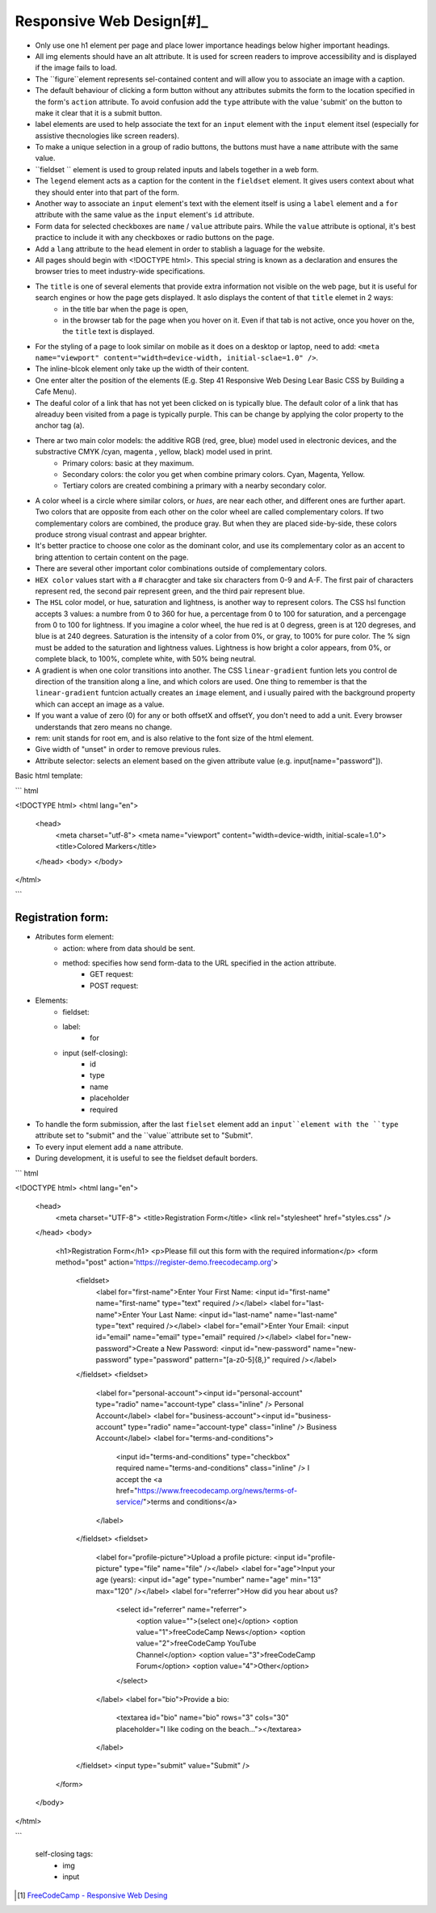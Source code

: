 Responsive Web Design[#]_
=========================

* Only use one h1 element per page and place lower importance headings below higher important headings.
* All img elements should have an alt attribute. It is used for screen readers to improve accessibility and is displayed if the image fails to load.
* The ``figure``element represents sel-contained content and will allow you to associate an image with a caption.
* The default behaviour of clicking a form button without any attributes submits the form to the location specified in the form's ``action`` attribute. To avoid confusion add the ``type`` attribute with the value 'submit' on the button to make it clear that it is a submit button.
* label elements are used to help associate the text for an ``input`` element with the ``input`` element itsel (especially for assistive thecnologies like screen readers).
* To make a unique selection in a group of radio buttons, the buttons must have a ``name`` attribute with the same value.
* ``fieldset `` element is used to group related inputs and labels together in a web form.
* The ``legend`` element acts as a caption for the content in the ``fieldset`` element. It gives users context about what they should enter into that part of the form.
* Another way to associate an ``input`` element's text with the element itself is using a ``label`` element and a ``for`` attribute with the same value as the ``input`` element's ``id`` attribute.
* Form data for selected checkboxes are ``name`` / ``value`` attribute pairs. While the ``value`` attribute is optional, it's best practice to include it with any checkboxes or radio buttons on the page.
* Add a ``lang`` attribute to the ``head`` element in order to stablish a laguage for the website.
* All pages should begin with <!DOCTYPE html>. This special string is known as a declaration and ensures the browser tries to meet industry-wide specifications. 
* The ``title`` is one of several elements that provide extra information not visible on the web page, but it is useful for search engines or how the page gets displayed. It aslo displays the content of that ``title`` elemet in 2 ways:
	+ in the title bar when the page is open,
	+ in the browser tab for the page when you hover on it. Even if that tab is not active, once you hover on the, the ``title`` text is displayed.

* For the styling of a page to look similar on mobile as it does on a desktop or laptop, need to add: ``<meta name="viewport" content="width=device-width, initial-sclae=1.0" />``.
* The inline-blcok element only take up the width of their content.
* One enter alter the position of the elements (E.g. Step 41 Responsive Web Desing Lear Basic CSS by Building a Cafe Menu).
* The deaful color of a link that has not yet been clicked on is typically blue. The default color of a link that has alreaduy been visited from a page is typically purple. This can be change by applying the color property to the anchor tag (a).
* There ar two main color models: the additive RGB (red, gree, blue) model used in electronic devices, and the substractive CMYK /cyan, magenta , yellow, black) model used in print.
	+ Primary colors: basic at they maximum.
	+ Secondary colors: the color you get when combine primary colors. Cyan, Magenta, Yellow.
	+ Tertiary colors are created combining a primary with a nearby secondary color.
* A color wheel is a circle where similar colors, or `hues`, are near each other, and different ones are further apart. Two colors that are opposite from each other on the color wheel are called complementary colors. If two complementary colors are combined, the produce gray. But when they are placed side-by-side, these colors produce strong visual contrast and appear brighter.
* It's better practice to choose one color as the dominant color, and use its complementary color as an accent to bring attention to certain content on the page.
* There are several other important color combinations outside of complementary colors.
* ``HEX color`` values start with a # characgter and take six characters from 0-9 and A-F. The first pair of characters represent red, the second pair represent green, and the third pair represent blue.
* The ``HSL`` color model, or hue, saturation and lightness, is another way to represent colors. The CSS hsl function accepts 3 values: a numbre from 0 to 360 for hue, a percentage from 0 to 100 for saturation, and a percengage from 0 to 100 for lightness. If you imagine a color wheel, the hue red is at 0 degress, green is at 120 degreses, and blue is at 240 degrees. Saturation is the intensity of a color from 0%, or gray, to 100% for pure color. The % sign must be added to the saturation and lightness values. Lightness is how bright a color appears, from 0%, or complete black, to 100%, complete white, with 50% being neutral.
* A gradient is when one color transitions into another. The CSS ``linear-gradient`` funtion lets you control de direction of the transition along a line, and which colors are used. One thing to remember is that the ``linear-gradient`` funtcion actually creates an ``image`` element, and i usually paired with the background property which can accept an image as a value.
* If you want a value of zero (0) for any or both offsetX and offsetY, you don't need to add a unit. Every browser understands that zero means no change.
* rem: unit stands for root em, and is also relative to the font size of the html element.
* Give width of "unset" in order to remove previous rules.
* Attribute selector: selects an element based on the given attribute value (e.g. input[name="password"]).


Basic html template:

``` html

<!DOCTYPE html>
<html lang="en">
  <head>
    <meta charset="utf-8">
    <meta name="viewport" content="width=device-width, initial-scale=1.0">
    <title>Colored Markers</title>
  </head>
  <body>
  </body>
</html>

```


Registration form:
------------------

* Atributes form element:
	- action: where from data should be sent.
	- method: specifies how send form-data to the URL specified in the action attribute.
		+ GET request: 
		+ POST request: 
* Elements:
	- fieldset:
	- label:
		+ for 
	- input (self-closing):
		+ id
		+ type
		+ name
		+ placeholder
		+ required
- To handle the form submission, after the last ``fielset`` element add an ``input``element with the ``type`` attribute set to "submit" and the ``value``attribute set to "Submit".
- To every input element add a ``name`` attribute.
- During development, it is useful to see the fieldset default borders.

``` html

<!DOCTYPE html>
<html lang="en">
  <head>
    <meta charset="UTF-8">
    <title>Registration Form</title>
    <link rel="stylesheet" href="styles.css" />
  </head>
  <body>
    <h1>Registration Form</h1>
    <p>Please fill out this form with the required information</p>
    <form method="post" action='https://register-demo.freecodecamp.org'>
      <fieldset>
        <label for="first-name">Enter Your First Name: <input id="first-name" name="first-name" type="text" required /></label>
        <label for="last-name">Enter Your Last Name: <input id="last-name" name="last-name" type="text" required /></label>
        <label for="email">Enter Your Email: <input id="email" name="email" type="email" required /></label>
        <label for="new-password">Create a New Password: <input id="new-password" name="new-password" type="password" pattern="[a-z0-5]{8,}" required /></label>
      </fieldset>
      <fieldset>
        <label for="personal-account"><input id="personal-account" type="radio" name="account-type" class="inline" /> Personal Account</label>
        <label for="business-account"><input id="business-account" type="radio" name="account-type" class="inline" /> Business Account</label>
        <label for="terms-and-conditions">
          <input id="terms-and-conditions" type="checkbox" required name="terms-and-conditions" class="inline" /> I accept the <a href="https://www.freecodecamp.org/news/terms-of-service/">terms and conditions</a>
        </label>
      </fieldset>
      <fieldset>
        <label for="profile-picture">Upload a profile picture: <input id="profile-picture" type="file" name="file" /></label>
        <label for="age">Input your age (years): <input id="age" type="number" name="age" min="13" max="120" /></label>
        <label for="referrer">How did you hear about us?
          <select id="referrer" name="referrer">
            <option value="">(select one)</option>
            <option value="1">freeCodeCamp News</option>
            <option value="2">freeCodeCamp YouTube Channel</option>
            <option value="3">freeCodeCamp Forum</option>
            <option value="4">Other</option>
          </select>
        </label>
        <label for="bio">Provide a bio:
          <textarea id="bio" name="bio" rows="3" cols="30" placeholder="I like coding on the beach..."></textarea>
        </label>
      </fieldset>
      <input type="submit" value="Submit" />
    </form>
  </body>
</html>

```



	self-closing tags:
		* img
		* input




.. [#] `FreeCodeCamp - Responsive Web Desing <https://www.freecodecamp.org/learn/2022/responsive-web-design/>`_

